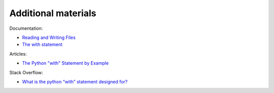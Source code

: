 Additional materials
------------------------

Documentation:

-  `Reading and Writing
   Files <https://docs.python.org/3/tutorial/inputoutput.html#reading-and-writing-files>`__
-  `The with
   statement <https://docs.python.org/3/reference/compound_stmts.html#the-with-statement>`__

Articles:

-  `The Python "with" Statement by
   Example <http://preshing.com/20110920/the-python-with-statement-by-example/>`__

Stack Overflow:

-  `What is the python “with” statement designed
   for? <http://stackoverflow.com/questions/3012488/what-is-the-python-with-statement-designed-for>`__

